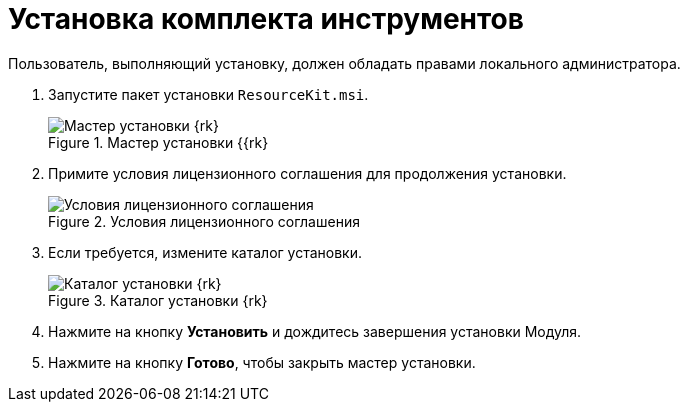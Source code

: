 = Установка комплекта инструментов

Пользователь, выполняющий установку, должен обладать правами локального администратора.

. Запустите пакет установки `ResourceKit.msi`.
+
.Мастер установки {{rk}
image::install-hello.png[Мастер установки {rk}]
+
. Примите условия лицензионного соглашения для продолжения установки.
+
.Условия лицензионного соглашения
image::install-license.png[Условия лицензионного соглашения]
+
. Если требуется, измените каталог установки.
+
.Каталог установки {rk}
image::install-path.png[Каталог установки {rk}]
+
. Нажмите на кнопку *Установить* и дождитесь завершения установки Модуля.
. Нажмите на кнопку *Готово*, чтобы закрыть мастер установки.
